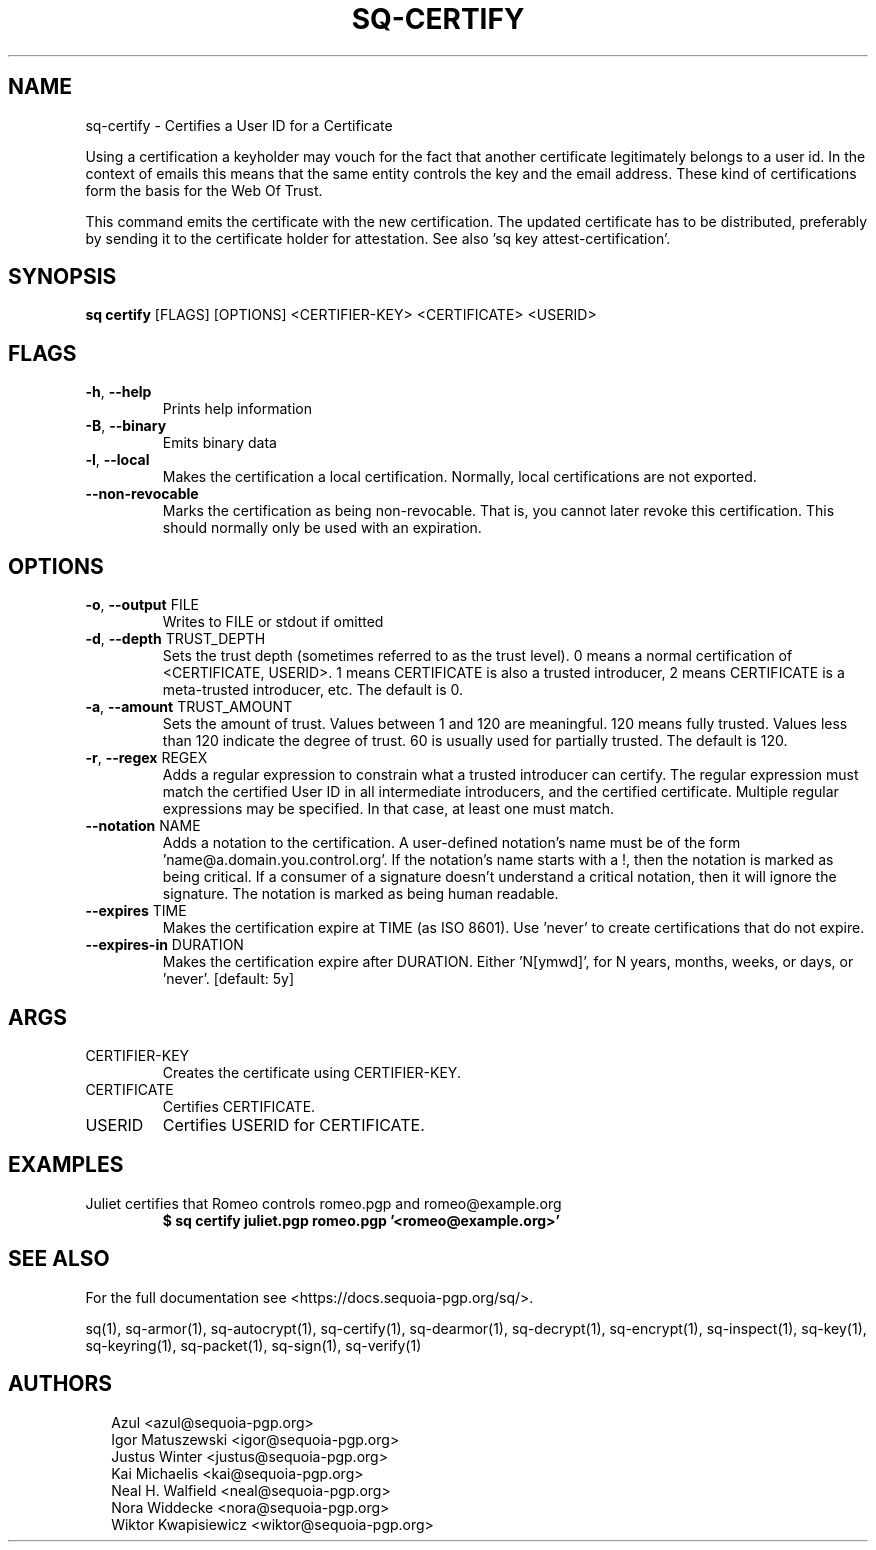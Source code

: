 .TH SQ-CERTIFY "1" "JANUARY 2021" " " "USER COMMANDS" 5
.SH NAME
sq-certify \-
Certifies a User ID for a Certificate

Using a certification a keyholder may vouch for the fact that another
certificate legitimately belongs to a user id.  In the context of
emails this means that the same entity controls the key and the email
address.  These kind of certifications form the basis for the Web Of
Trust.

This command emits the certificate with the new certification.  The
updated certificate has to be distributed, preferably by sending it to
the certificate holder for attestation.  See also 'sq key
attest\-certification'.

.SH SYNOPSIS
\fBsq certify\fR [FLAGS] [OPTIONS] <CERTIFIER\-KEY> <CERTIFICATE> <USERID>
.SH FLAGS
.TP
\fB\-h\fR, \fB\-\-help\fR
Prints help information

.TP
\fB\-B\fR, \fB\-\-binary\fR
Emits binary data

.TP
\fB\-l\fR, \fB\-\-local\fR
Makes the certification a local certification.  Normally, local certifications are not exported.

.TP
\fB\-\-non\-revocable\fR
Marks the certification as being non\-revocable. That is, you cannot later revoke this certification.  This should normally only be used with an expiration.
.SH OPTIONS
.TP
\fB\-o\fR, \fB\-\-output\fR FILE
Writes to FILE or stdout if omitted

.TP
\fB\-d\fR, \fB\-\-depth\fR TRUST_DEPTH
Sets the trust depth (sometimes referred to as the trust level).  0 means a normal certification of <CERTIFICATE, USERID>.  1 means CERTIFICATE is also a trusted introducer, 2 means CERTIFICATE is a meta\-trusted introducer, etc.  The default is 0.

.TP
\fB\-a\fR, \fB\-\-amount\fR TRUST_AMOUNT
Sets the amount of trust.  Values between 1 and 120 are meaningful. 120 means fully trusted.  Values less than 120 indicate the degree of trust.  60 is usually used for partially trusted.  The default is 120.

.TP
\fB\-r\fR, \fB\-\-regex\fR REGEX
Adds a regular expression to constrain what a trusted introducer can certify.  The regular expression must match the certified User ID in all intermediate introducers, and the certified certificate. Multiple regular expressions may be specified.  In that case, at least one must match.

.TP
\fB\-\-notation\fR NAME
Adds a notation to the certification.  A user\-defined notation's name must be of the form 'name@a.domain.you.control.org'. If the notation's name starts with a !, then the notation is marked as being critical.  If a consumer of a signature doesn't understand a critical notation, then it will ignore the signature.  The notation is marked as being human readable.

.TP
\fB\-\-expires\fR TIME
Makes the certification expire at TIME (as ISO 8601). Use 'never' to create certifications that do not expire.

.TP
\fB\-\-expires\-in\fR DURATION
Makes the certification expire after DURATION. Either 'N[ymwd]', for N years, months, weeks, or days, or 'never'.  [default: 5y]
.SH ARGS
.TP
CERTIFIER\-KEY
Creates the certificate using CERTIFIER\-KEY.

.TP
CERTIFICATE
Certifies CERTIFICATE.

.TP
USERID
Certifies USERID for CERTIFICATE.
.SH EXAMPLES
.TP
Juliet certifies that Romeo controls romeo.pgp and romeo@example.org
\fB$ sq certify juliet.pgp romeo.pgp '<romeo@example.org>'\fR

.SH SEE ALSO
For the full documentation see <https://docs.sequoia\-pgp.org/sq/>.

.ad l
.nh
sq(1), sq\-armor(1), sq\-autocrypt(1), sq\-certify(1), sq\-dearmor(1), sq\-decrypt(1), sq\-encrypt(1), sq\-inspect(1), sq\-key(1), sq\-keyring(1), sq\-packet(1), sq\-sign(1), sq\-verify(1)


.SH AUTHORS
.P
.RS 2
.nf
Azul <azul@sequoia\-pgp.org>
Igor Matuszewski <igor@sequoia\-pgp.org>
Justus Winter <justus@sequoia\-pgp.org>
Kai Michaelis <kai@sequoia\-pgp.org>
Neal H. Walfield <neal@sequoia\-pgp.org>
Nora Widdecke <nora@sequoia\-pgp.org>
Wiktor Kwapisiewicz <wiktor@sequoia\-pgp.org>
